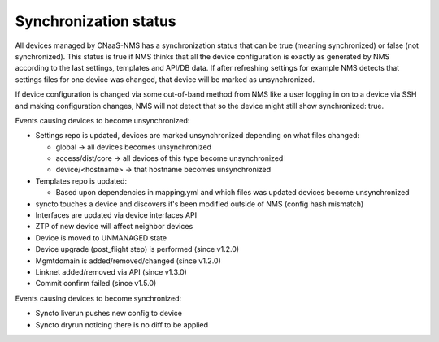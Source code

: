 .. _sync_status_tutorial:

Synchronization status
======================

All devices managed by CNaaS-NMS has a synchronization status that can be true
(meaning synchronized) or false (not synchronized). This status is true if NMS
thinks that all the device configuration is exactly as generated by NMS
according to the last settings, templates and API/DB data. If after refreshing
settings for example NMS detects that settings files for one device was changed,
that device will be marked as unsynchronized.

If device configuration is changed via some out-of-band method from NMS like
a user logging in on to a device via SSH and making configuration changes,
NMS will not detect that so the device might still show synchronized: true.

Events causing devices to become unsynchronized:

- Settings repo is updated, devices are marked unsynchronized depending on what files changed:

  *  global → all devices becomes unsynchronized
  *  access/dist/core → all devices of this type become unsynchronized
  *  device/<hostname> → that hostname becomes unsynchronized

- Templates repo is updated:

  *   Based upon dependencies in mapping.yml and which files was updated devices become unsynchronized

- syncto touches a device and discovers it's been modified outside of NMS (config hash mismatch)
- Interfaces are updated via device interfaces API
- ZTP of new device will affect neighbor devices
- Device is moved to UNMANAGED state
- Device upgrade (post_flight step) is performed (since v1.2.0)
- Mgmtdomain is added/removed/changed (since v1.2.0)
- Linknet added/removed via API (since v1.3.0)
- Commit confirm failed (since v1.5.0)

Events causing devices to become synchronized:

- Syncto liverun pushes new config to device
- Syncto dryrun noticing there is no diff to be applied

